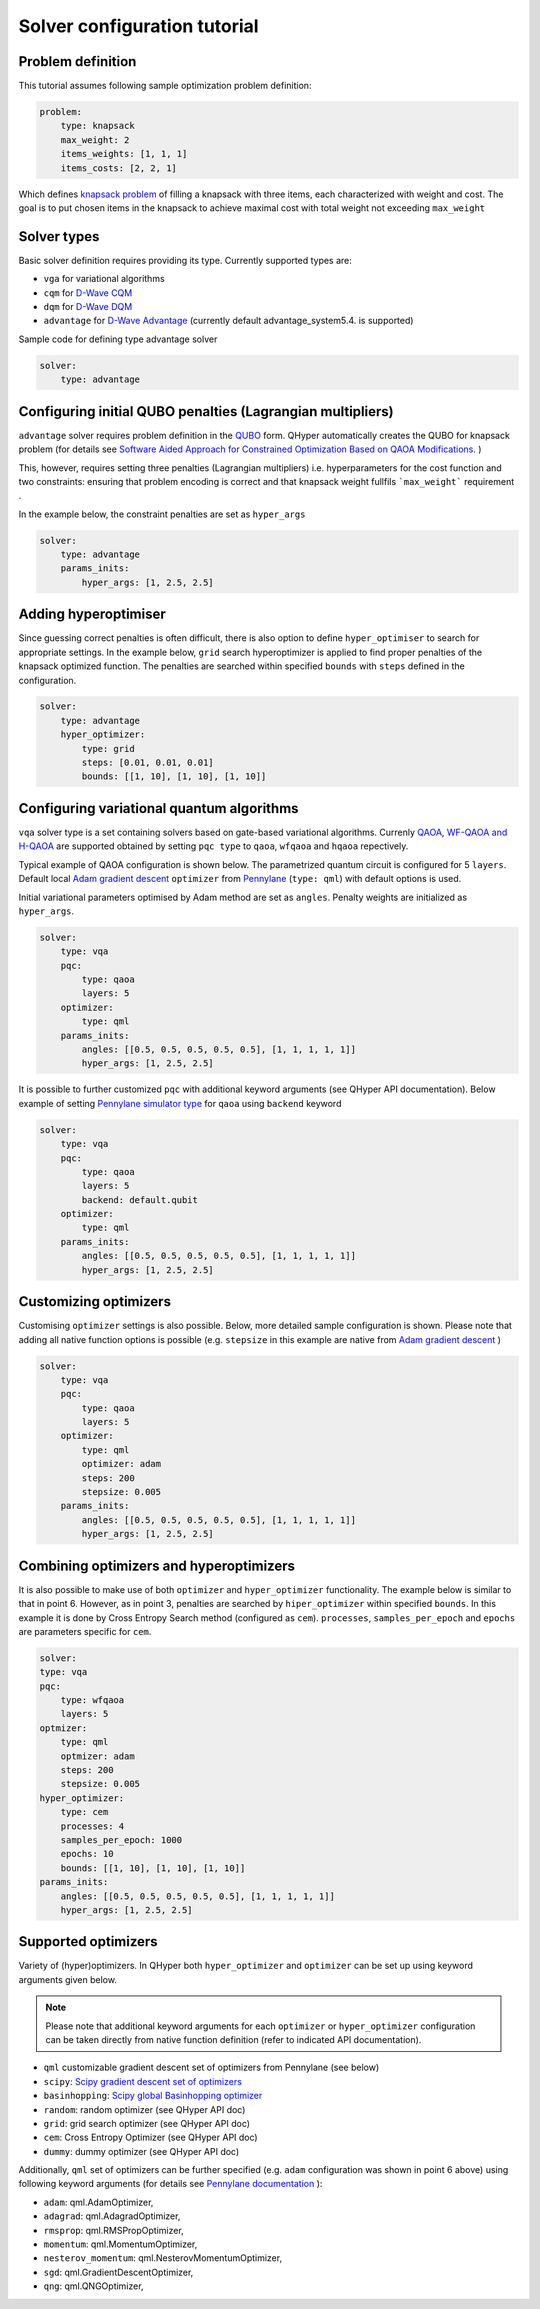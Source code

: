 =============================
Solver configuration tutorial
=============================

Problem definition
------------------

This tutorial assumes following sample optimization problem definition:

.. code-block:: yaml

    problem:
        type: knapsack
        max_weight: 2
        items_weights: [1, 1, 1]
        items_costs: [2, 2, 1]

Which defines `knapsack problem <https://en.wikipedia.org/wiki/Knapsack_problem>`_ of filling a knapsack with three items, each characterized with weight and cost.
The goal is to put chosen items in the knapsack to achieve maximal cost  with total weight not exceeding  ``max_weight``


Solver types
------------

Basic solver definition requires providing its type. Currently supported types are:

* ``vga`` for variational algorithms
* ``cqm`` for `D-Wave CQM <https://docs.dwavesys.com/docs/latest/doc_leap_hybrid.html#leap-s-hybrid-solvers>`_
* ``dqm`` for `D-Wave DQM <https://docs.dwavesys.com/docs/latest/doc_leap_hybrid.html#leap-s-hybrid-solvers>`_
* ``advantage`` for `D-Wave Advantage <https://docs.dwavesys.com/docs/latest/c_gs_4.html>`_ (currently default advantage_system5.4. is supported)

Sample code for defining type advantage solver

.. code-block:: yaml

    solver:
        type: advantage


Configuring initial QUBO penalties (Lagrangian multipliers)
-----------------------------------------------------------

``advantage`` solver requires problem definition in the `QUBO <https://arxiv.org/pdf/1811.11538>`_ form. QHyper automatically creates the QUBO for
knapsack problem (for details see
`Software Aided Approach for Constrained Optimization Based on QAOA Modifications <https://link.springer.com/chapter/10.1007/978-3-031-36030-5_10>`_. )

This, however, requires setting  three penalties (Lagrangian multipliers) i.e. hyperparameters
for the cost function and two constraints: ensuring that problem encoding is correct and that knapsack weight fullfils ```max_weight``` requirement .

In the example below, the constraint penalties  are set as ``hyper_args``

.. code-block:: yaml

    solver:
        type: advantage
        params_inits:
            hyper_args: [1, 2.5, 2.5]

Adding hyperoptimiser
---------------------

Since guessing correct penalties is often difficult, there is also option to define ``hyper_optimiser`` to search for appropriate settings.
In the example below, ``grid`` search hyperoptimizer is applied to find  proper penalties  of the  knapsack optimized function.
The penalties are searched within specified  ``bounds`` with ``steps`` defined in the configuration.

.. code-block:: yaml

    solver:
        type: advantage
        hyper_optimizer:
            type: grid
            steps: [0.01, 0.01, 0.01]
            bounds: [[1, 10], [1, 10], [1, 10]]

Configuring variational quantum algorithms
------------------------------------------

``vqa`` solver type is a  set containing solvers based on  gate-based variational algorithms. Currenly `QAOA <https://arxiv.org/abs/1411.4028>`_, `WF-QAOA and H-QAOA <https://link.springer.com/chapter/10.1007/978-3-031-36030-5_10>`_
are supported obtained by setting ``pqc type`` to  ``qaoa``, ``wfqaoa`` and ``hqaoa`` repectively.

Typical example of QAOA configuration is shown below. The parametrized quantum circuit is configured for  5 ``layers``.  Default local
`Adam gradient  descent <https://docs.pennylane.ai/en/stable/code/api/pennylane.AdamOptimizer.html>`_ ``optimizer``
from `Pennylane <https://pennylane.ai/>`_ (``type: qml``) with default options is used.

Initial variational parameters optimised by Adam method are set as ``angles``.   Penalty weights are initialized  as ``hyper_args``.

.. code-block:: yaml

    solver:
        type: vqa
        pqc:
            type: qaoa
            layers: 5
        optimizer:
            type: qml
        params_inits:
            angles: [[0.5, 0.5, 0.5, 0.5, 0.5], [1, 1, 1, 1, 1]]
            hyper_args: [1, 2.5, 2.5]


It is possible to further customized ``pqc`` with additional keyword arguments (see QHyper API documentation). Below example of setting `Pennylane simulator
type <https://pennylane.ai/plugins/>`_ for ``qaoa``  using ``backend`` keyword

.. code-block:: yaml

    solver:
        type: vqa
        pqc:
            type: qaoa
            layers: 5
            backend: default.qubit
        optimizer:
            type: qml
        params_inits:
            angles: [[0.5, 0.5, 0.5, 0.5, 0.5], [1, 1, 1, 1, 1]]
            hyper_args: [1, 2.5, 2.5]


Customizing optimizers
----------------------
Customising ``optimizer`` settings is also possible. Below, more detailed sample configuration is shown. Please note that adding all
native function options is possible (e.g. ``stepsize`` in this example are native
from `Adam gradient  descent <https://docs.pennylane.ai/en/stable/code/api/pennylane.AdamOptimizer.html>`_   )

.. code-block:: yaml

    solver:
        type: vqa
        pqc:
            type: qaoa
            layers: 5
        optimizer:
            type: qml
            optimizer: adam
            steps: 200
            stepsize: 0.005
        params_inits:
            angles: [[0.5, 0.5, 0.5, 0.5, 0.5], [1, 1, 1, 1, 1]]
            hyper_args: [1, 2.5, 2.5]


Combining optimizers and hyperoptimizers
----------------------------------------

It is also possible to make use of both ``optimizer`` and ``hyper_optimizer`` functionality. The example below is similar to that in point 6.
However, as in point 3, penalties  are searched by ``hiper_optimizer`` within specified  ``bounds``. In this example it is done  by Cross Entropy Search  method (configured as ``cem``).  ``processes``, ``samples_per_epoch`` and ``epochs`` are parameters specific for ``cem``.

.. code-block:: yaml

        solver:
        type: vqa
        pqc:
            type: wfqaoa
            layers: 5
        optmizer:
            type: qml
            optmizer: adam
            steps: 200
            stepsize: 0.005
        hyper_optimizer:
            type: cem
            processes: 4
            samples_per_epoch: 1000
            epochs: 10
            bounds: [[1, 10], [1, 10], [1, 10]]
        params_inits:
            angles: [[0.5, 0.5, 0.5, 0.5, 0.5], [1, 1, 1, 1, 1]]
            hyper_args: [1, 2.5, 2.5]


Supported optimizers
--------------------

Variety of (hyper)optimizers. In QHyper both ``hyper_optimizer`` and ``optimizer`` can be set up using keyword arguments given below.

.. note::
    Please note that additional keyword arguments for each ``optimizer`` or ``hyper_optimizer`` configuration can be taken directly from native  function definition (refer to indicated  API documentation).

*  ``qml``  customizable gradient descent set of optimizers from Pennylane  (see below)
* ``scipy``: `Scipy gradient descent set of optimizers <https://docs.scipy.org/doc/scipy/reference/generated/scipy.optimize.minimize.html>`_
* ``basinhopping``: `Scipy global Basinhopping optimizer <https://docs.scipy.org/doc/scipy/reference/generated/scipy.optimize.basinhopping.html>`_
* ``random``: random optimizer (see QHyper API doc)
* ``grid``:  grid search optimizer (see QHyper API doc)
* ``cem``: Cross Entropy Optimizer (see QHyper API doc)
* ``dummy``: dummy optimizer (see QHyper API doc)

Additionally, ``qml`` set of optimizers can be further specified  (e.g. ``adam`` configuration was shown in point 6 above) using following keyword arguments (for details see `Pennylane documentation <https://docs.pennylane.ai/en/stable/introduction/interfaces.html#numpy>`_ ):

* ``adam``: qml.AdamOptimizer,
* ``adagrad``: qml.AdagradOptimizer,
* ``rmsprop``: qml.RMSPropOptimizer,
* ``momentum``: qml.MomentumOptimizer,
* ``nesterov_momentum``: qml.NesterovMomentumOptimizer,
* ``sgd``: qml.GradientDescentOptimizer,
* ``qng``: qml.QNGOptimizer,
